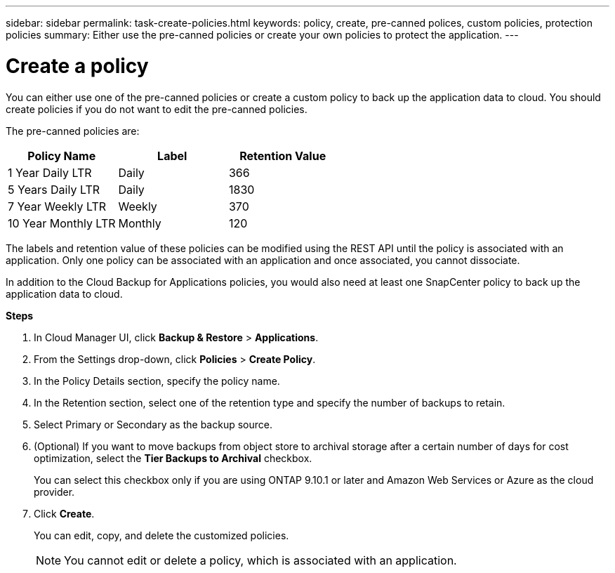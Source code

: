 ---
sidebar: sidebar
permalink: task-create-policies.html
keywords: policy, create, pre-canned polices, custom policies, protection policies
summary:  Either use the pre-canned policies or create your own policies to protect the application.
---

= Create a policy
:hardbreaks:
:nofooter:
:icons: font
:linkattrs:
:imagesdir: ./media/

[.lead]

You can either use one of the pre-canned policies or create a custom policy to back up the application data to cloud. You should create policies if you do not want to edit the pre-canned policies.

The pre-canned policies are:
|===
| Policy Name | Label | Retention Value

a|
1 Year Daily LTR
a|
Daily
a|
366
a|
5 Years Daily LTR
a|
Daily
a|
1830
a|
7 Year Weekly LTR
a|
Weekly
a|
370
a|
10 Year Monthly LTR
a|
Monthly
a|
120
|===
The labels and retention value of these policies can be modified using the REST API until the policy is associated with an application. Only one policy can be associated with an application and once associated, you cannot dissociate.

In addition to the Cloud Backup for Applications policies, you would also need at least one SnapCenter policy to back up the application data to cloud.

*Steps*

. In Cloud Manager UI, click *Backup & Restore* > *Applications*.
. From the Settings drop-down, click *Policies* > *Create Policy*.
. In the Policy Details section, specify the policy name.
. In the Retention section, select one of the retention type and specify the number of backups to retain.
. Select Primary or Secondary as the backup source.
. (Optional) If you want to move backups from object store to archival storage after a certain number of days for cost optimization, select the *Tier Backups to Archival* checkbox.
+
You can select this checkbox only if you are using ONTAP 9.10.1 or later and Amazon Web Services or Azure as the cloud provider.
. Click *Create*.
+
You can edit, copy, and delete the customized policies.
+
NOTE: You cannot edit or delete a policy, which is associated with an application.
